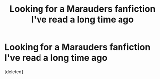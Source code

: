 #+TITLE: Looking for a Marauders fanfiction I've read a long time ago

* Looking for a Marauders fanfiction I've read a long time ago
:PROPERTIES:
:Score: 2
:DateUnix: 1550821213.0
:DateShort: 2019-Feb-22
:FlairText: Fic Search
:END:
[deleted]

